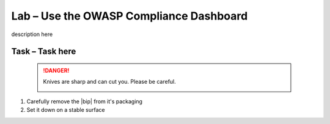 Lab – Use the OWASP Compliance Dashboard
----------------------------------------

description here

Task – Task here
~~~~~~~~~~~~~~~~


   .. DANGER:: Knives are sharp and can cut you.  Please be careful.

      |knivessharp|

#. Carefully remove the |bip| from it's packaging
#. Set it down on a stable surface

.. |knivessharp| image:: http://theinkkitchen.com/wp-content/uploads/2014/08/Screenshot-2014-07-30-12.22.44.png
